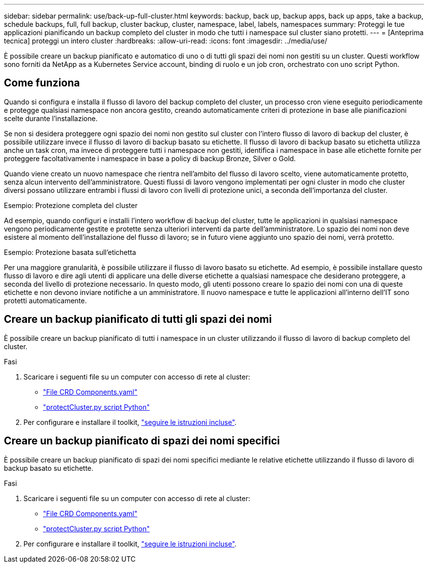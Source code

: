 ---
sidebar: sidebar 
permalink: use/back-up-full-cluster.html 
keywords: backup, back up, backup apps, back up apps, take a backup, schedule backups, full, full backup, cluster backup, cluster, namespace, label, labels, namespaces 
summary: Proteggi le tue applicazioni pianificando un backup completo del cluster in modo che tutti i namespace sul cluster siano protetti. 
---
= [Anteprima tecnica] proteggi un intero cluster
:hardbreaks:
:allow-uri-read: 
:icons: font
:imagesdir: ../media/use/


[role="lead"]
È possibile creare un backup pianificato e automatico di uno o di tutti gli spazi dei nomi non gestiti su un cluster. Questi workflow sono forniti da NetApp as a Kubernetes Service account, binding di ruolo e un job cron, orchestrato con uno script Python.



== Come funziona

Quando si configura e installa il flusso di lavoro del backup completo del cluster, un processo cron viene eseguito periodicamente e protegge qualsiasi namespace non ancora gestito, creando automaticamente criteri di protezione in base alle pianificazioni scelte durante l'installazione.

Se non si desidera proteggere ogni spazio dei nomi non gestito sul cluster con l'intero flusso di lavoro di backup del cluster, è possibile utilizzare invece il flusso di lavoro di backup basato su etichette. Il flusso di lavoro di backup basato su etichetta utilizza anche un task cron, ma invece di proteggere tutti i namespace non gestiti, identifica i namespace in base alle etichette fornite per proteggere facoltativamente i namespace in base a policy di backup Bronze, Silver o Gold.

Quando viene creato un nuovo namespace che rientra nell'ambito del flusso di lavoro scelto, viene automaticamente protetto, senza alcun intervento dell'amministratore. Questi flussi di lavoro vengono implementati per ogni cluster in modo che cluster diversi possano utilizzare entrambi i flussi di lavoro con livelli di protezione unici, a seconda dell'importanza del cluster.

.Esempio: Protezione completa del cluster
Ad esempio, quando configuri e installi l'intero workflow di backup del cluster, tutte le applicazioni in qualsiasi namespace vengono periodicamente gestite e protette senza ulteriori interventi da parte dell'amministratore. Lo spazio dei nomi non deve esistere al momento dell'installazione del flusso di lavoro; se in futuro viene aggiunto uno spazio dei nomi, verrà protetto.

.Esempio: Protezione basata sull'etichetta
Per una maggiore granularità, è possibile utilizzare il flusso di lavoro basato su etichette. Ad esempio, è possibile installare questo flusso di lavoro e dire agli utenti di applicare una delle diverse etichette a qualsiasi namespace che desiderano proteggere, a seconda del livello di protezione necessario. In questo modo, gli utenti possono creare lo spazio dei nomi con una di queste etichette e non devono inviare notifiche a un amministratore. Il nuovo namespace e tutte le applicazioni all'interno dell'IT sono protetti automaticamente.



== Creare un backup pianificato di tutti gli spazi dei nomi

È possibile creare un backup pianificato di tutti i namespace in un cluster utilizzando il flusso di lavoro di backup completo del cluster.

.Fasi
. Scaricare i seguenti file su un computer con accesso di rete al cluster:
+
** https://raw.githubusercontent.com/NetApp/netapp-astra-toolkits/main/examples/fullcluster-backup/components.yaml["File CRD Components.yaml"]
** https://raw.githubusercontent.com/NetApp/netapp-astra-toolkits/main/examples/fullcluster-backup/protectCluster.py["protectCluster.py script Python"]


. Per configurare e installare il toolkit, https://github.com/NetApp/netapp-astra-toolkits/blob/main/examples/fullcluster-backup/README.md["seguire le istruzioni incluse"^].




== Creare un backup pianificato di spazi dei nomi specifici

È possibile creare un backup pianificato di spazi dei nomi specifici mediante le relative etichette utilizzando il flusso di lavoro di backup basato su etichette.

.Fasi
. Scaricare i seguenti file su un computer con accesso di rete al cluster:
+
** https://raw.githubusercontent.com/NetApp/netapp-astra-toolkits/main/examples/labelbased-backup/components.yaml["File CRD Components.yaml"]
** https://raw.githubusercontent.com/NetApp/netapp-astra-toolkits/main/examples/labelbased-backup/protectCluster.py["protectCluster.py script Python"]


. Per configurare e installare il toolkit, https://github.com/NetApp/netapp-astra-toolkits/blob/main/examples/labelbased-backup/README.md["seguire le istruzioni incluse"^].

